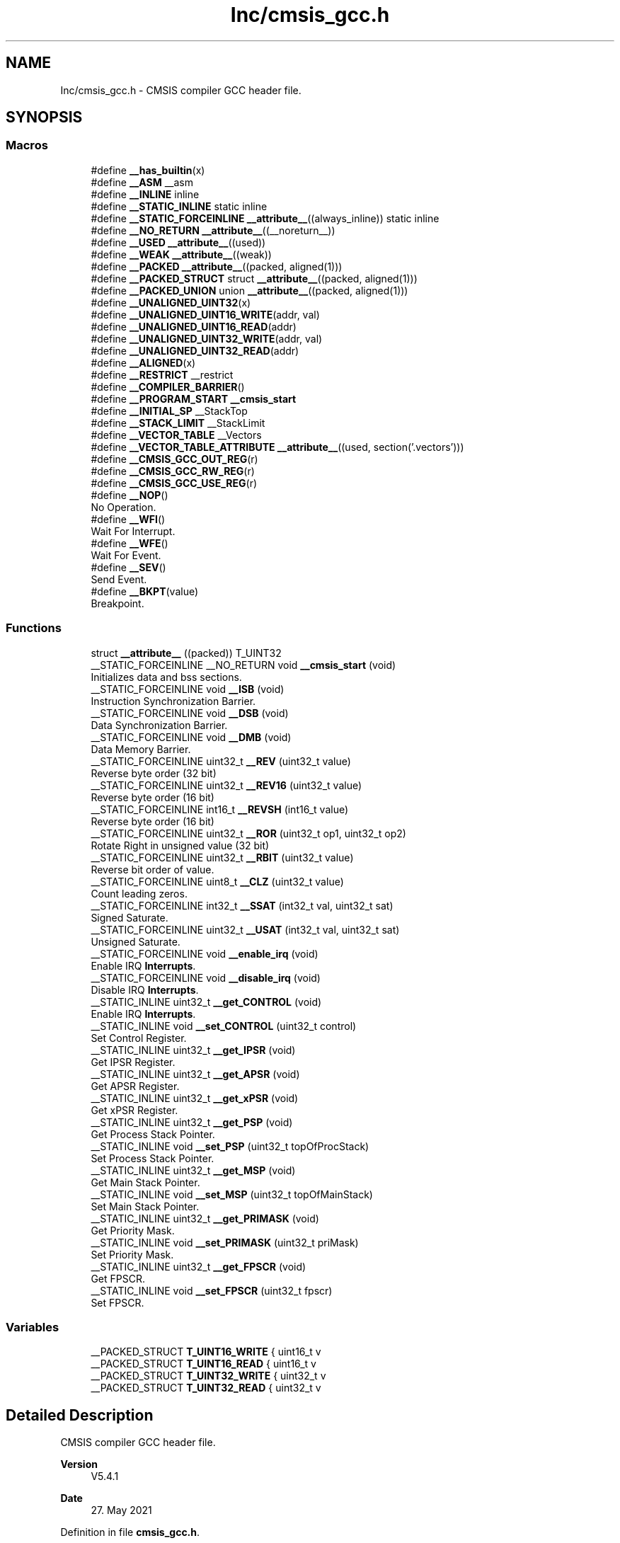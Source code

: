 .TH "Inc/cmsis_gcc.h" 3 "Version JSTDRVF4" "Joystick Driver" \" -*- nroff -*-
.ad l
.nh
.SH NAME
Inc/cmsis_gcc.h \- CMSIS compiler GCC header file\&.  

.SH SYNOPSIS
.br
.PP
.SS "Macros"

.in +1c
.ti -1c
.RI "#define \fB__has_builtin\fP(x)"
.br
.ti -1c
.RI "#define \fB__ASM\fP   __asm"
.br
.ti -1c
.RI "#define \fB__INLINE\fP   inline"
.br
.ti -1c
.RI "#define \fB__STATIC_INLINE\fP   static inline"
.br
.ti -1c
.RI "#define \fB__STATIC_FORCEINLINE\fP   \fB__attribute__\fP((always_inline)) static inline"
.br
.ti -1c
.RI "#define \fB__NO_RETURN\fP   \fB__attribute__\fP((__noreturn__))"
.br
.ti -1c
.RI "#define \fB__USED\fP   \fB__attribute__\fP((used))"
.br
.ti -1c
.RI "#define \fB__WEAK\fP   \fB__attribute__\fP((weak))"
.br
.ti -1c
.RI "#define \fB__PACKED\fP   \fB__attribute__\fP((packed, aligned(1)))"
.br
.ti -1c
.RI "#define \fB__PACKED_STRUCT\fP   struct \fB__attribute__\fP((packed, aligned(1)))"
.br
.ti -1c
.RI "#define \fB__PACKED_UNION\fP   union \fB__attribute__\fP((packed, aligned(1)))"
.br
.ti -1c
.RI "#define \fB__UNALIGNED_UINT32\fP(x)"
.br
.ti -1c
.RI "#define \fB__UNALIGNED_UINT16_WRITE\fP(addr,  val)"
.br
.ti -1c
.RI "#define \fB__UNALIGNED_UINT16_READ\fP(addr)"
.br
.ti -1c
.RI "#define \fB__UNALIGNED_UINT32_WRITE\fP(addr,  val)"
.br
.ti -1c
.RI "#define \fB__UNALIGNED_UINT32_READ\fP(addr)"
.br
.ti -1c
.RI "#define \fB__ALIGNED\fP(x)"
.br
.ti -1c
.RI "#define \fB__RESTRICT\fP   __restrict"
.br
.ti -1c
.RI "#define \fB__COMPILER_BARRIER\fP()"
.br
.ti -1c
.RI "#define \fB__PROGRAM_START\fP   \fB__cmsis_start\fP"
.br
.ti -1c
.RI "#define \fB__INITIAL_SP\fP   __StackTop"
.br
.ti -1c
.RI "#define \fB__STACK_LIMIT\fP   __StackLimit"
.br
.ti -1c
.RI "#define \fB__VECTOR_TABLE\fP   __Vectors"
.br
.ti -1c
.RI "#define \fB__VECTOR_TABLE_ATTRIBUTE\fP   \fB__attribute__\fP((used, section('\&.vectors')))"
.br
.ti -1c
.RI "#define \fB__CMSIS_GCC_OUT_REG\fP(r)"
.br
.ti -1c
.RI "#define \fB__CMSIS_GCC_RW_REG\fP(r)"
.br
.ti -1c
.RI "#define \fB__CMSIS_GCC_USE_REG\fP(r)"
.br
.ti -1c
.RI "#define \fB__NOP\fP()"
.br
.RI "No Operation\&. "
.ti -1c
.RI "#define \fB__WFI\fP()"
.br
.RI "Wait For Interrupt\&. "
.ti -1c
.RI "#define \fB__WFE\fP()"
.br
.RI "Wait For Event\&. "
.ti -1c
.RI "#define \fB__SEV\fP()"
.br
.RI "Send Event\&. "
.ti -1c
.RI "#define \fB__BKPT\fP(value)"
.br
.RI "Breakpoint\&. "
.in -1c
.SS "Functions"

.in +1c
.ti -1c
.RI "struct \fB__attribute__\fP ((packed)) T_UINT32"
.br
.ti -1c
.RI "__STATIC_FORCEINLINE __NO_RETURN void \fB__cmsis_start\fP (void)"
.br
.RI "Initializes data and bss sections\&. "
.ti -1c
.RI "__STATIC_FORCEINLINE void \fB__ISB\fP (void)"
.br
.RI "Instruction Synchronization Barrier\&. "
.ti -1c
.RI "__STATIC_FORCEINLINE void \fB__DSB\fP (void)"
.br
.RI "Data Synchronization Barrier\&. "
.ti -1c
.RI "__STATIC_FORCEINLINE void \fB__DMB\fP (void)"
.br
.RI "Data Memory Barrier\&. "
.ti -1c
.RI "__STATIC_FORCEINLINE uint32_t \fB__REV\fP (uint32_t value)"
.br
.RI "Reverse byte order (32 bit) "
.ti -1c
.RI "__STATIC_FORCEINLINE uint32_t \fB__REV16\fP (uint32_t value)"
.br
.RI "Reverse byte order (16 bit) "
.ti -1c
.RI "__STATIC_FORCEINLINE int16_t \fB__REVSH\fP (int16_t value)"
.br
.RI "Reverse byte order (16 bit) "
.ti -1c
.RI "__STATIC_FORCEINLINE uint32_t \fB__ROR\fP (uint32_t op1, uint32_t op2)"
.br
.RI "Rotate Right in unsigned value (32 bit) "
.ti -1c
.RI "__STATIC_FORCEINLINE uint32_t \fB__RBIT\fP (uint32_t value)"
.br
.RI "Reverse bit order of value\&. "
.ti -1c
.RI "__STATIC_FORCEINLINE uint8_t \fB__CLZ\fP (uint32_t value)"
.br
.RI "Count leading zeros\&. "
.ti -1c
.RI "__STATIC_FORCEINLINE int32_t \fB__SSAT\fP (int32_t val, uint32_t sat)"
.br
.RI "Signed Saturate\&. "
.ti -1c
.RI "__STATIC_FORCEINLINE uint32_t \fB__USAT\fP (int32_t val, uint32_t sat)"
.br
.RI "Unsigned Saturate\&. "
.ti -1c
.RI "__STATIC_FORCEINLINE void \fB__enable_irq\fP (void)"
.br
.RI "Enable IRQ \fBInterrupts\fP\&. "
.ti -1c
.RI "__STATIC_FORCEINLINE void \fB__disable_irq\fP (void)"
.br
.RI "Disable IRQ \fBInterrupts\fP\&. "
.ti -1c
.RI "__STATIC_INLINE uint32_t \fB__get_CONTROL\fP (void)"
.br
.RI "Enable IRQ \fBInterrupts\fP\&. "
.ti -1c
.RI "__STATIC_INLINE void \fB__set_CONTROL\fP (uint32_t control)"
.br
.RI "Set Control Register\&. "
.ti -1c
.RI "__STATIC_INLINE uint32_t \fB__get_IPSR\fP (void)"
.br
.RI "Get IPSR Register\&. "
.ti -1c
.RI "__STATIC_INLINE uint32_t \fB__get_APSR\fP (void)"
.br
.RI "Get APSR Register\&. "
.ti -1c
.RI "__STATIC_INLINE uint32_t \fB__get_xPSR\fP (void)"
.br
.RI "Get xPSR Register\&. "
.ti -1c
.RI "__STATIC_INLINE uint32_t \fB__get_PSP\fP (void)"
.br
.RI "Get Process Stack Pointer\&. "
.ti -1c
.RI "__STATIC_INLINE void \fB__set_PSP\fP (uint32_t topOfProcStack)"
.br
.RI "Set Process Stack Pointer\&. "
.ti -1c
.RI "__STATIC_INLINE uint32_t \fB__get_MSP\fP (void)"
.br
.RI "Get Main Stack Pointer\&. "
.ti -1c
.RI "__STATIC_INLINE void \fB__set_MSP\fP (uint32_t topOfMainStack)"
.br
.RI "Set Main Stack Pointer\&. "
.ti -1c
.RI "__STATIC_INLINE uint32_t \fB__get_PRIMASK\fP (void)"
.br
.RI "Get Priority Mask\&. "
.ti -1c
.RI "__STATIC_INLINE void \fB__set_PRIMASK\fP (uint32_t priMask)"
.br
.RI "Set Priority Mask\&. "
.ti -1c
.RI "__STATIC_INLINE uint32_t \fB__get_FPSCR\fP (void)"
.br
.RI "Get FPSCR\&. "
.ti -1c
.RI "__STATIC_INLINE void \fB__set_FPSCR\fP (uint32_t fpscr)"
.br
.RI "Set FPSCR\&. "
.in -1c
.SS "Variables"

.in +1c
.ti -1c
.RI "__PACKED_STRUCT \fBT_UINT16_WRITE\fP { uint16_t v"
.br
.ti -1c
.RI "__PACKED_STRUCT \fBT_UINT16_READ\fP { uint16_t v"
.br
.ti -1c
.RI "__PACKED_STRUCT \fBT_UINT32_WRITE\fP { uint32_t v"
.br
.ti -1c
.RI "__PACKED_STRUCT \fBT_UINT32_READ\fP { uint32_t v"
.br
.in -1c
.SH "Detailed Description"
.PP 
CMSIS compiler GCC header file\&. 


.PP
\fBVersion\fP
.RS 4
V5\&.4\&.1 
.RE
.PP
\fBDate\fP
.RS 4
27\&. May 2021 
.RE
.PP

.PP
Definition in file \fBcmsis_gcc\&.h\fP\&.
.SH "Macro Definition Documentation"
.PP 
.SS "#define __ALIGNED( x)"
\fBValue:\fP
.nf
__attribute__((aligned(x)))
.PP
.fi

.PP
Definition at line \fB111\fP of file \fBcmsis_gcc\&.h\fP\&.
.SS "#define __ASM   __asm"

.PP
Definition at line \fB41\fP of file \fBcmsis_gcc\&.h\fP\&.
.SS "#define __COMPILER_BARRIER()"
\fBValue:\fP
.nf
__ASM volatile("":::"memory")
.PP
.fi

.PP
Definition at line \fB117\fP of file \fBcmsis_gcc\&.h\fP\&.
.SS "#define __has_builtin( x)"
\fBValue:\fP
.nf
(0)
.PP
.fi

.PP
Definition at line \fB36\fP of file \fBcmsis_gcc\&.h\fP\&.
.SS "#define __INITIAL_SP   __StackTop"

.PP
Definition at line \fB170\fP of file \fBcmsis_gcc\&.h\fP\&.
.SS "#define __INLINE   inline"

.PP
Definition at line \fB44\fP of file \fBcmsis_gcc\&.h\fP\&.
.SS "#define __NO_RETURN   \fB__attribute__\fP((__noreturn__))"

.PP
Definition at line \fB53\fP of file \fBcmsis_gcc\&.h\fP\&.
.SS "#define __PACKED   \fB__attribute__\fP((packed, aligned(1)))"

.PP
Definition at line \fB62\fP of file \fBcmsis_gcc\&.h\fP\&.
.SS "#define __PACKED_STRUCT   struct \fB__attribute__\fP((packed, aligned(1)))"

.PP
Definition at line \fB65\fP of file \fBcmsis_gcc\&.h\fP\&.
.SS "#define __PACKED_UNION   union \fB__attribute__\fP((packed, aligned(1)))"

.PP
Definition at line \fB68\fP of file \fBcmsis_gcc\&.h\fP\&.
.SS "#define __PROGRAM_START   \fB__cmsis_start\fP"

.PP
Definition at line \fB166\fP of file \fBcmsis_gcc\&.h\fP\&.
.SS "#define __RESTRICT   __restrict"

.PP
Definition at line \fB114\fP of file \fBcmsis_gcc\&.h\fP\&.
.SS "#define __STACK_LIMIT   __StackLimit"

.PP
Definition at line \fB174\fP of file \fBcmsis_gcc\&.h\fP\&.
.SS "#define __STATIC_FORCEINLINE   \fB__attribute__\fP((always_inline)) static inline"

.PP
Definition at line \fB50\fP of file \fBcmsis_gcc\&.h\fP\&.
.SS "#define __STATIC_INLINE   static inline"

.PP
Definition at line \fB47\fP of file \fBcmsis_gcc\&.h\fP\&.
.SS "#define __UNALIGNED_UINT16_READ( addr)"
\fBValue:\fP
.nf
(((const struct T_UINT16_READ *)(const void *)(addr))\->v)
.PP
.fi

.PP
Definition at line \fB92\fP of file \fBcmsis_gcc\&.h\fP\&.
.SS "#define __UNALIGNED_UINT16_WRITE( addr,  val)"
\fBValue:\fP
.nf
(void)((((struct T_UINT16_WRITE *)(void *)(addr))\->v) = (val))
.PP
.fi

.PP
Definition at line \fB84\fP of file \fBcmsis_gcc\&.h\fP\&.
.SS "#define __UNALIGNED_UINT32( x)"
\fBValue:\fP
.nf
(((struct T_UINT32 *)(x))\->v)
.PP
.fi

.PP
Definition at line \fB76\fP of file \fBcmsis_gcc\&.h\fP\&.
.SS "#define __UNALIGNED_UINT32_READ( addr)"
\fBValue:\fP
.nf
(((const struct T_UINT32_READ *)(const void *)(addr))\->v)
.PP
.fi

.PP
Definition at line \fB108\fP of file \fBcmsis_gcc\&.h\fP\&.
.SS "#define __UNALIGNED_UINT32_WRITE( addr,  val)"
\fBValue:\fP
.nf
(void)((((struct T_UINT32_WRITE *)(void *)(addr))\->v) = (val))
.PP
.fi

.PP
Definition at line \fB100\fP of file \fBcmsis_gcc\&.h\fP\&.
.SS "#define __USED   \fB__attribute__\fP((used))"

.PP
Definition at line \fB56\fP of file \fBcmsis_gcc\&.h\fP\&.
.SS "#define __VECTOR_TABLE   __Vectors"

.PP
Definition at line \fB178\fP of file \fBcmsis_gcc\&.h\fP\&.
.SS "#define __VECTOR_TABLE_ATTRIBUTE   \fB__attribute__\fP((used, section('\&.vectors')))"

.PP
Definition at line \fB182\fP of file \fBcmsis_gcc\&.h\fP\&.
.SS "#define __WEAK   \fB__attribute__\fP((weak))"

.PP
Definition at line \fB59\fP of file \fBcmsis_gcc\&.h\fP\&.
.SH "Function Documentation"
.PP 
.SS "struct __attribute__ ((packed) )"

.PP
Definition at line \fB1\fP of file \fBcmsis_gcc\&.h\fP\&.
.SS "__STATIC_FORCEINLINE __NO_RETURN void __cmsis_start (void )"

.PP
Initializes data and bss sections\&. This default implementations initialized all data and additional bss sections relying on \&.copy\&.table and \&.zero\&.table specified properly in the used linker script\&. 
.PP
Definition at line \fB131\fP of file \fBcmsis_gcc\&.h\fP\&.
.SH "Variable Documentation"
.PP 
.SS "__PACKED_STRUCT T_UINT16_READ { uint16_t v"

.PP
Definition at line \fB90\fP of file \fBcmsis_gcc\&.h\fP\&.
.SS "__PACKED_STRUCT T_UINT16_WRITE { uint16_t v"

.PP
Definition at line \fB82\fP of file \fBcmsis_gcc\&.h\fP\&.
.SS "__PACKED_STRUCT T_UINT32_READ { uint32_t v"

.PP
Definition at line \fB106\fP of file \fBcmsis_gcc\&.h\fP\&.
.SS "__PACKED_STRUCT T_UINT32_WRITE { uint32_t v"

.PP
Definition at line \fB98\fP of file \fBcmsis_gcc\&.h\fP\&.
.SH "Author"
.PP 
Generated automatically by Doxygen for Joystick Driver from the source code\&.
